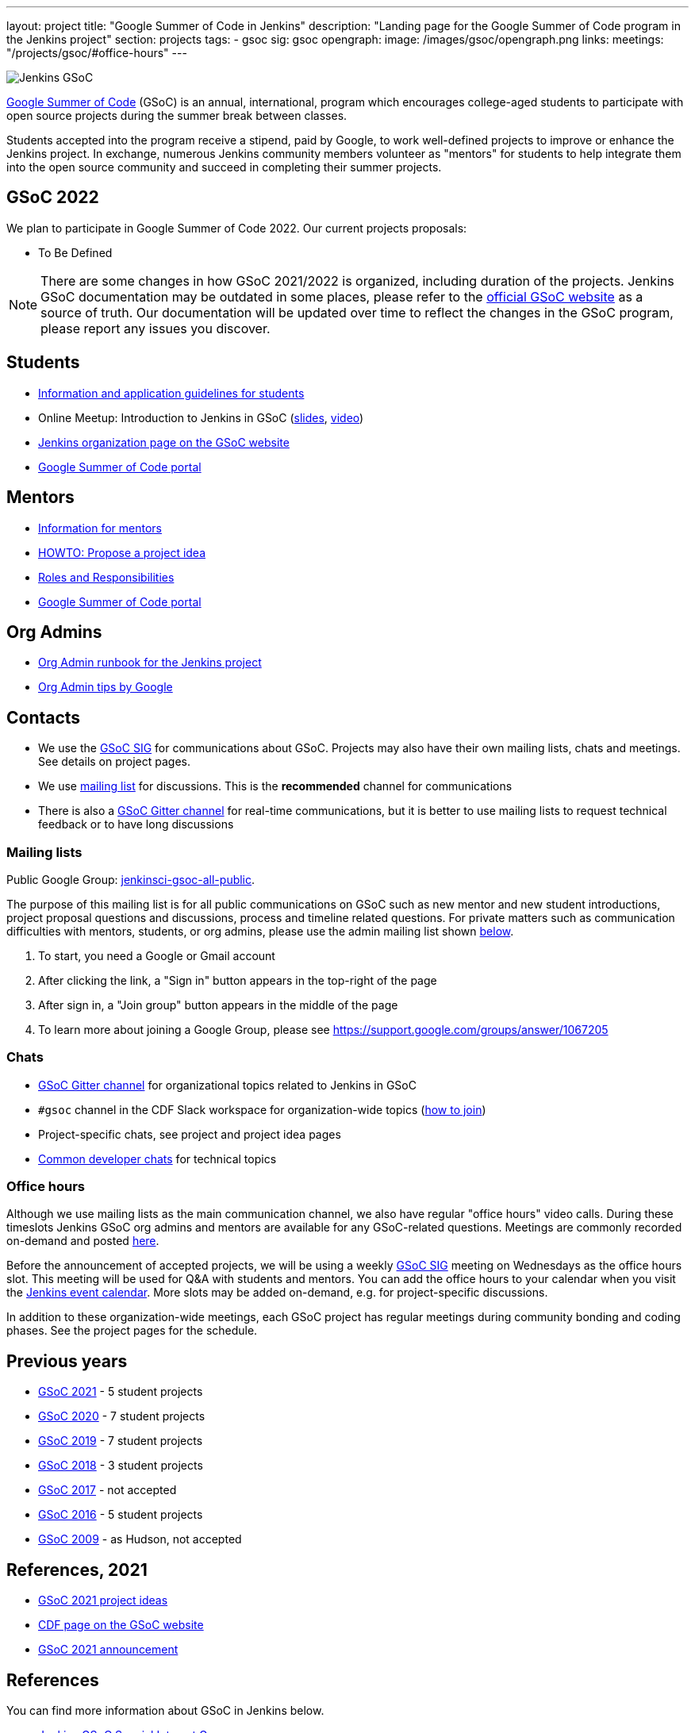 ---
layout: project
title: "Google Summer of Code in Jenkins"
description: "Landing page for the Google Summer of Code program in the Jenkins project"
section: projects
tags:
- gsoc
sig: gsoc
opengraph:
  image: /images/gsoc/opengraph.png
links:
  meetings: "/projects/gsoc/#office-hours"
---

image:/images/gsoc/jenkins-gsoc-logo_small.png[Jenkins GSoC, role=center, float=right]

link:https://developers.google.com/open-source/gsoc/[Google Summer of Code]
(GSoC) is an annual, international, program which encourages
college-aged students to participate with open source projects during the summer
break between classes.

Students accepted into the program receive a stipend,
paid by Google, to work well-defined projects to improve or enhance the Jenkins
project.
In exchange, numerous Jenkins community members volunteer as "mentors"
for students to help integrate them into the open source community and succeed
in completing their summer projects.

== GSoC 2022

We plan to participate in Google Summer of Code 2022.
Our current projects proposals:

* To Be Defined
// * link:/projects/gsoc/2021/projects/cloudevents-plugin[CloudEvents Plugin for Jenkins] by Shruti Chaturvedi
// * link:/projects/gsoc/2021/projects/conventional-commits-plugin[Conventional Commits Plugin for Jenkins] by Aditya Srivastava
// * link:/projects/gsoc/2021/projects/git-credentials-binding[Git credentials binding for sh, bat, and powershell] by Harshit Chopra
// * link:/projects/gsoc/2021/projects/remoting-monitoring[Jenkins Remoting Monitoring] by Akihiro Kiuchi
// * link:/projects/gsoc/2021/projects/jenkins-operator-security[Security Validator for Jenkins Kubernetes Operator] by Pulkit Sharma

NOTE: There are some changes in how GSoC 2021/2022 is organized, including duration of the projects.
Jenkins GSoC documentation may be outdated in some places,
please refer to the https://summerofcode.withgoogle.com/[official GSoC website] as a source of truth.
Our documentation will be updated over time to reflect the changes in the GSoC program,
please report any issues you discover.

== Students

* link:/projects/gsoc/students[Information and application guidelines for students]
* Online Meetup: Introduction to Jenkins in GSoC 
(link:http://bit.ly/jenkins-gsoc2020-intro[slides],
link:https://youtu.be/qokQu7QbbZA[video])
* link:https://summerofcode.withgoogle.com/organizations/4945163270488064/[Jenkins organization page on the GSoC website]
* link:https://summerofcode.withgoogle.com/[Google Summer of Code portal]

== Mentors

* link:/projects/gsoc/mentors[Information for mentors]
* link:/projects/gsoc/proposing-project-ideas[HOWTO: Propose a project idea]
* link:/projects/gsoc/roles-and-responsibilities[Roles and Responsibilities]
* link:https://summerofcode.withgoogle.com/[Google Summer of Code portal]

== Org Admins

* link:https://docs.google.com/document/d/1AeeIBfzst3VeI-hdRNlfPvp8NgcGneqI2uEkQoZ88q4/edit?usp=sharing[Org Admin runbook for the Jenkins project]
* link:https://developers.google.com/open-source/gsoc/help/oa-tips[Org Admin tips by Google]

== Contacts

* We use the link:/sigs/gsoc[GSoC SIG] for communications about GSoC.
Projects may also have their own mailing lists, chats and meetings.
See details on project pages.
* We use link:https://groups.google.com/forum/#!forum/jenkinsci-gsoc-all-public[mailing list] for discussions.
  This is the **recommended** channel for communications
* There is also a link:https://gitter.im/jenkinsci/gsoc-sig[GSoC Gitter channel] for real-time communications,
   but it is better to use mailing lists to request technical feedback or to have long discussions

=== Mailing lists

Public Google Group: link:https://groups.google.com/forum/#!forum/jenkinsci-gsoc-all-public[jenkinsci-gsoc-all-public].

The purpose of this mailing list is for all public communications on GSoC such as new mentor and new student introductions,
project proposal questions and discussions, process and timeline related questions. For private matters such as communication
difficulties with mentors, students, or org admins, please use the admin mailing list shown link:#orgadmin[below].

1. To start, you need a Google or Gmail account
2. After clicking the link, a "Sign in" button appears in the top-right of the page
3. After sign in, a "Join group" button appears in the middle of the page
4. To learn more about joining a Google Group, please see https://support.google.com/groups/answer/1067205

=== Chats

* link:https://gitter.im/jenkinsci/gsoc-sig[GSoC Gitter channel] for organizational topics related to Jenkins in GSoC
* `#gsoc` channel in the CDF Slack workspace for organization-wide topics (link:/chat/#continuous-delivery-foundation[how to join])
* Project-specific chats, see project and project idea pages
* link:/chat/[Common developer chats] for technical topics

=== Office hours

Although we use mailing lists as the main communication channel,
we also have regular "office hours" video calls.
During these timeslots Jenkins GSoC org admins and mentors are available for any GSoC-related questions.
Meetings are commonly recorded on-demand and posted link:https://www.youtube.com/playlist?list=PLN7ajX_VdyaO1f6bvkcSzW4PdWKkLktRG[here].

Before the announcement of accepted projects,
we will be using a weekly link:/sigs/gsoc[GSoC SIG] meeting on Wednesdays as the office hours slot.
This meeting will be used for Q&A with students and mentors.
You can add the office hours to your calendar when you visit the link:/event-calendar[Jenkins event calendar].
More slots may be added on-demand, e.g. for project-specific discussions.

In addition to these organization-wide meetings,
each GSoC project has regular meetings during community bonding and coding phases.
See the project pages for the schedule.

== Previous years

* link:/projects/gsoc/2021[GSoC 2021] - 5 student projects
* link:/projects/gsoc/2020[GSoC 2020] - 7 student projects
* link:/projects/gsoc/2019[GSoC 2019] - 7 student projects
* link:/projects/gsoc/2018[GSoC 2018] - 3 student projects
* link:/projects/gsoc/gsoc2017[GSoC 2017] - not accepted
* link:/projects/gsoc/gsoc2016[GSoC 2016] - 5 student projects
* link:https://wiki.jenkins.io/display/JENKINS/Google+Summer+of+Code+2009[GSoC 2009] - as Hudson, not accepted

== References, 2021

* link:./2021/project-ideas[GSoC 2021 project ideas]
* link:https://summerofcode.withgoogle.com/organizations/5542063241691136/[CDF page on the GSoC website]
* link:/blog/2021/03/17/gsoc2021-announcement[GSoC 2021 announcement]

== References

You can find more information about GSoC in Jenkins below.

* link:/sigs/gsoc[Jenkins GSoC Special Interest Group]
* link:/sigs/advocacy-and-outreach/outreach-programs/[Other outreach programs in Jenkins]
* link:https://summerofcode.withgoogle.com/[Google Summer of Code portal]
